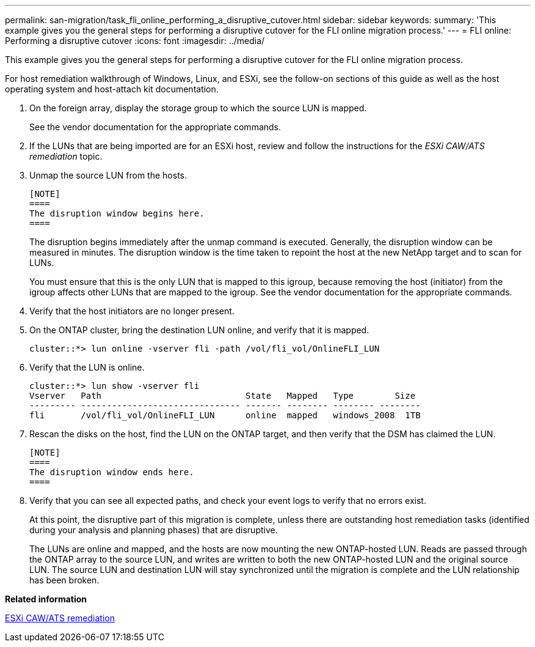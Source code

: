 ---
permalink: san-migration/task_fli_online_performing_a_disruptive_cutover.html
sidebar: sidebar
keywords: 
summary: 'This example gives you the general steps for performing a disruptive cutover for the FLI online migration process.'
---
= FLI online: Performing a disruptive cutover
:icons: font
:imagesdir: ../media/

[.lead]
This example gives you the general steps for performing a disruptive cutover for the FLI online migration process.

For host remediation walkthrough of Windows, Linux, and ESXi, see the follow-on sections of this guide as well as the host operating system and host-attach kit documentation.

. On the foreign array, display the storage group to which the source LUN is mapped.
+
See the vendor documentation for the appropriate commands.

. If the LUNs that are being imported are for an ESXi host, review and follow the instructions for the _ESXi CAW/ATS remediation_ topic.
. Unmap the source LUN from the hosts.

 [NOTE]
 ====
 The disruption window begins here.
 ====
+
The disruption begins immediately after the unmap command is executed. Generally, the disruption window can be measured in minutes. The disruption window is the time taken to repoint the host at the new NetApp target and to scan for LUNs.
+
You must ensure that this is the only LUN that is mapped to this igroup, because removing the host (initiator) from the igroup affects other LUNs that are mapped to the igroup. See the vendor documentation for the appropriate commands.

. Verify that the host initiators are no longer present.
. On the ONTAP cluster, bring the destination LUN online, and verify that it is mapped.
+
----
cluster::*> lun online -vserver fli -path /vol/fli_vol/OnlineFLI_LUN
----

. Verify that the LUN is online.
+
----
cluster::*> lun show -vserver fli
Vserver   Path                            State   Mapped   Type        Size
--------- ------------------------------- ------- -------- -------- --------
fli       /vol/fli_vol/OnlineFLI_LUN      online  mapped   windows_2008  1TB
----

. Rescan the disks on the host, find the LUN on the ONTAP target, and then verify that the DSM has claimed the LUN.

 [NOTE]
 ====
 The disruption window ends here.
 ====

. Verify that you can see all expected paths, and check your event logs to verify that no errors exist.
+
At this point, the disruptive part of this migration is complete, unless there are outstanding host remediation tasks (identified during your analysis and planning phases) that are disruptive.
+
The LUNs are online and mapped, and the hosts are now mounting the new ONTAP-hosted LUN. Reads are passed through the ONTAP array to the source LUN, and writes are written to both the new ONTAP-hosted LUN and the original source LUN. The source LUN and destination LUN will stay synchronized until the migration is complete and the LUN relationship has been broken.

*Related information*

xref:reference_esxi_caw_ats_remediation.adoc[ESXi CAW/ATS remediation]
